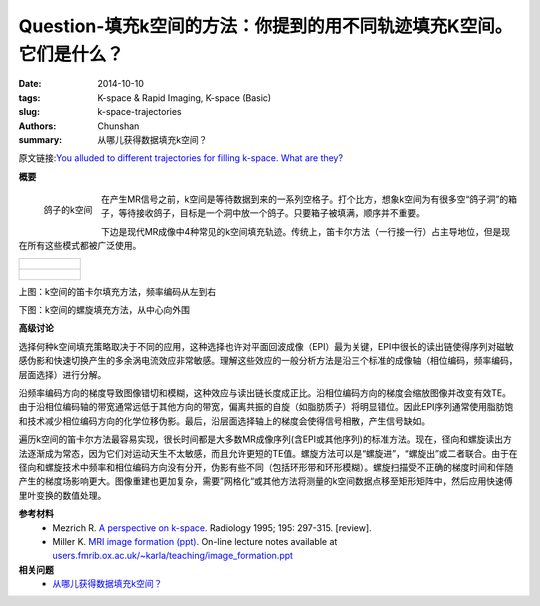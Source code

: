 Question-填充k空间的方法：你提到的用不同轨迹填充K空间。它们是什么？
========================================================================================

:date: 2014-10-10
:tags: K-space & Rapid Imaging, K-space (Basic)
:slug: k-space-trajectories
:authors: Chunshan
:summary: 从哪儿获得数据填充k空间？

原文链接:\ `You alluded to different trajectories for filling k-space. What are they? <http://mriquestions.com/k-space-trajectories.html>`_

**概要** 
 .. figure:: http://mriquestions.com/uploads/3/4/5/7/34572113/8006302_orig.png?282
    :alt: summary
    :align: center
    :width: 700

.. figure:: http://mriquestions.com/uploads/3/4/5/7/34572113/6999003_orig.jpg
   :alt: k-space for pigeons
   :align: left
   :width: 200

   鸽子的k空间

在产生MR信号之前，k空间是等待数据到来的一系列空格子。打个比方，想象k空间为有很多空“鸽子洞”的箱子，等待接收鸽子，目标是一个洞中放一个鸽子。只要箱子被填满，顺序并不重要。

下边是现代MR成像中4种常见的k空间填充轨迹。传统上，笛卡尔方法（一行接一行）占主导地位，但是现在所有这些模式都被广泛使用。

+-------------------------------------------------------------------------------+
| .. figure:: http://mriquestions.com/uploads/3/4/5/7/34572113/9551885_orig.gif |
|    :alt: k-space for pigeons                                                  |
|    :width: 800                                                                |
|                                                                               |
+-------------------------------------------------------------------------------+
| .. figure:: http://mriquestions.com/uploads/3/4/5/7/34572113/4421712_orig.gif |
|    :alt: k-space for pigeons                                                  |
|    :width: 800                                                                |
|                                                                               |
+-------------------------------------------------------------------------------+

.. raw:: html

    <div class="wsite-flash">
    	<div style="padding-top: 20px; padding-bottom: 20px; text-align: center;">
				<object type="application/x-shockwave-flash" classid="clsid:d27cdb6e-ae6d-11cf-96b8-444553540000" align="middle"	height="256px" width="512px" >
					<param name="movie" value="http://mriquestions.com/uploads/3/4/5/7/34572113/kspace-centric.swf"> 
					<param name="quality" value="high"> 
					<param name="play" value="true"> 
					<param name="loop" value="true"> 
					<param name="wmode" value="transparent"> 
					<param name="allowFullScreen" value="true"> 
					<param name="flashvars" value=""> 
					<embed src="http://mriquestions.com/uploads/3/4/5/7/34572113/kspace-centric.swf" quality="high" pluginspage="//www.macromedia.com/go/getflashplayer" play="true" loop="true" wmode="transparent" allowfullscreen="true" flashvars="" type="application/x-shockwave-flash" align="middle"  height="256px" width="512px"></embed>
				</object>
		</div>
	</div>

上图：k空间的笛卡尔填充方法，频率编码从左到右

下图：k空间的螺旋填充方法，从中心向外围

.. raw:: html

    <div class="wsite-flash"><div style="padding-top: 20px; padding-bottom: 20px; text-align: center;">
				<object type="application/x-shockwave-flash" classid="clsid:d27cdb6e-ae6d-11cf-96b8-444553540000" align="middle" height="256px" width="512px" >
					<param name="movie" value="http://mriquestions.com/uploads/3/4/5/7/34572113/kspace-outward.swf"> 
					<param name="quality" value="high"> 
					<param name="play" value="true"> 
					<param name="loop" value="true"> 
					<param name="wmode" value="transparent"> 
					<param name="allowFullScreen" value="true"> 
					<param name="flashvars" value=""> 
					<embed src="http://mriquestions.com/uploads/3/4/5/7/34572113/kspace-outward.swf" quality="high" pluginspage="//www.macromedia.com/go/getflashplayer" play="true" loop="true" wmode="transparent" allowfullscreen="true" flashvars="" type="application/x-shockwave-flash" align="middle"  height="256px" width="512px"></embed>
				</object>
			</div></div>

**高级讨论**

选择何种k空间填充策略取决于不同的应用，这种选择也许对平面回波成像（EPI）最为关键，EPI中很长的读出链使得序列对磁敏感伪影和快速切换产生的多余涡电流效应非常敏感。理解这些效应的一般分析方法是沿三个标准的成像轴（相位编码，频率编码，层面选择）进行分解。

沿频率编码方向的梯度导致图像错切和模糊，这种效应与读出链长度成正比。沿相位编码方向的梯度会缩放图像并改变有效TE。由于沿相位编码轴的带宽通常远低于其他方向的带宽，偏离共振的自旋（如脂肪质子）将明显错位。因此EPI序列通常使用脂肪饱和技术减少相位编码方向的化学位移伪影。最后，沿层面选择轴上的梯度会使得信号相散，产生信号缺如。

遍历k空间的笛卡尔方法最容易实现，很长时间都是大多数MR成像序列(含EPI或其他序列)的标准方法。现在，径向和螺旋读出方法逐渐成为常态，因为它们对运动天生不太敏感，而且允许更短的TE值。螺旋方法可以是“螺旋进”，“螺旋出”或二者联合。由于在径向和螺旋技术中频率和相位编码方向没有分开，伪影有些不同（包括环形带和环形模糊）。螺旋扫描受不正确的梯度时间和伴随产生的梯度场影响更大。图像重建也更加复杂，需要”网格化“或其他方法将测量的k空间数据点移至矩形矩阵中，然后应用快速傅里叶变换的数值处理。

**参考材料**
     * Mezrich R. `A perspective on k-space <http://mriquestions.com/uploads/3/4/5/7/34572113/fourier.kspace.mezrich.1995.pdf>`_. Radiology 1995; 195: 297-315. [review].
     * Miller K. `MRI image formation (ppt) <http://mriquestions.com/uploads/3/4/5/7/34572113/miler-image_formation.ppt>`_. On-line lecture notes available at `users.fmrib.ox.ac.uk/~karla/teaching/image_formation.ppt <http://users.fmrib.ox.ac.uk/~karla/teaching/image_formation.ppt>`_

**相关问题**
	* `从哪儿获得数据填充k空间？ <http://chunshan.github.io/MRI-QA/k-space/data-for-k-space.html>`_